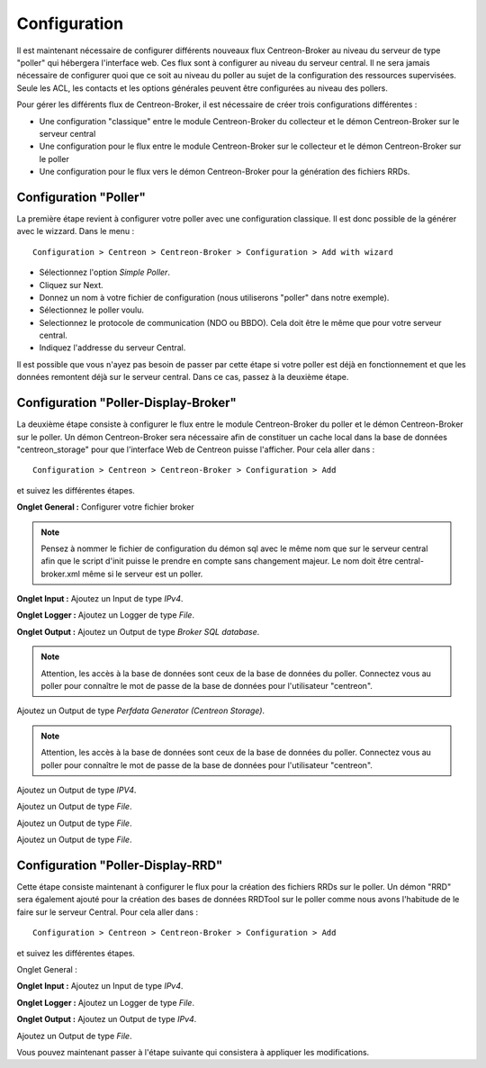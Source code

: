 Configuration
=============

Il est maintenant nécessaire de configurer différents nouveaux flux Centreon-Broker au niveau du serveur de type "poller" qui hébergera l'interface web. Ces flux sont à configurer au niveau du serveur central. Il ne sera jamais nécessaire de configurer quoi que ce soit au niveau du poller au sujet de la configuration des ressources supervisées. Seule les ACL, les contacts et les options générales peuvent être configurées au niveau des pollers.

Pour gérer les différents flux de Centreon-Broker, il est nécessaire de créer trois configurations différentes : 

* Une configuration "classique" entre le module Centreon-Broker du collecteur et le démon Centreon-Broker sur le serveur central
* Une configuration pour le flux entre le module Centreon-Broker sur le collecteur et le démon Centreon-Broker sur le poller
* Une configuration pour le flux vers le démon Centreon-Broker pour la génération des fichiers RRDs.

 
Configuration "Poller"
----------------------

La première étape revient à configurer votre poller avec une configuration classique. Il est donc possible de la générer avec le wizzard. Dans le menu :

::

 Configuration > Centreon > Centreon-Broker > Configuration > Add with wizard

* Sélectionnez l'option *Simple Poller*.
* Cliquez sur Next.
* Donnez un nom à votre fichier de configuration (nous utiliserons "poller" dans notre exemple).
* Sélectionnez le poller voulu.
* Selectionnez le protocole  de communication (NDO ou BBDO). Cela doit être le même que pour votre serveur central.
* Indiquez l'addresse du serveur Central.

Il est possible que vous n'ayez pas besoin de passer par cette étape si votre poller est déjà en fonctionnement et que les données remontent déjà sur le serveur central. Dans ce cas, passez à la deuxième étape.


Configuration "Poller-Display-Broker"
-------------------------------------

La deuxième étape consiste à configurer le flux entre le module Centreon-Broker du poller et le démon Centreon-Broker sur le poller. Un démon Centreon-Broker sera nécessaire afin de constituer un cache local dans la base de données "centreon_storage" pour que l'interface Web de Centreon puisse l'afficher. Pour cela aller dans : 

::

 Configuration > Centreon > Centreon-Broker > Configuration > Add

et suivez les différentes étapes.

**Onglet General :** Configurer votre fichier broker

.. note::
  Pensez à nommer le fichier de configuration du démon sql avec le même nom que sur le serveur central afin que le script d'init puisse le prendre en compte sans changement majeur. Le nom doit être central-broker.xml même si le serveur est un poller.

.. image:: images/General-1.png
   :align: center
   :width: 800 px


**Onglet Input :** Ajoutez un Input de type *IPv4*.

.. image:: images/Input-1.png
   :align: center
   :width: 800 px

**Onglet Logger :** Ajoutez un Logger de type *File*.

.. image:: images/Logger-1.png
   :align: center
   :width: 800 px

**Onglet Output :** Ajoutez un Output  de type *Broker SQL database*.

.. note::
  Attention, les accès à la base de données sont ceux de la base de données du poller. Connectez vous au poller pour connaître le mot de passe de la base de données pour l'utilisateur "centreon".

.. image:: images/Output-1-1.png
   :align: center
   :width: 800 px

Ajoutez un Output de type *Perfdata Generator (Centreon Storage)*.

.. note::
  Attention, les accès à la base de données sont ceux de la base de données du poller. Connectez vous au poller pour connaître le mot de passe de la base de données pour l'utilisateur "centreon".

.. image:: images/Output-1-2.png
   :align: center
   :width: 800 px

Ajoutez un Output de type *IPV4*.

.. image:: images/Output-1-3.png
   :align: center
   :width: 800 px

Ajoutez un Output de type *File*.

.. image:: images/Output-1-4.png
   :align: center
   :width: 800 px

Ajoutez un Output de type *File*.

.. image:: images/Output-1-5.png
   :align: center
   :width: 800 px

Ajoutez un Output de type *File*.

.. image:: images/Output-1-6.png
   :align: center
   :width: 800 px


Configuration "Poller-Display-RRD"
----------------------------------

Cette étape consiste maintenant à configurer le flux pour la création des fichiers RRDs sur le poller. Un démon "RRD" sera également ajouté pour la création des bases de données RRDTool sur le poller comme nous avons l'habitude de le faire sur le serveur Central. Pour cela aller dans : 

::

 Configuration > Centreon > Centreon-Broker > Configuration > Add

et suivez les différentes étapes.

Onglet General :

.. image:: images/General-1.png
   :align: center
   :width: 800 px


**Onglet Input :** Ajoutez un Input de type *IPv4*.

.. image:: images/Input-2.png
   :align: center
   :width: 800 px

**Onglet Logger :** Ajoutez un Logger de type *File*.

.. image:: images/Logger-2.png
   :align: center
   :width: 800 px

**Onglet Output :** Ajoutez un Output de type *IPv4*.

.. image:: images/Output-2-1.png
   :align: center
   :width: 800 px

Ajoutez un Output de type *File*.

.. image:: images/Output-2-2.png
   :align: center
   :width: 800 px

Vous pouvez maintenant passer à l'étape suivante qui consistera à appliquer les modifications.
